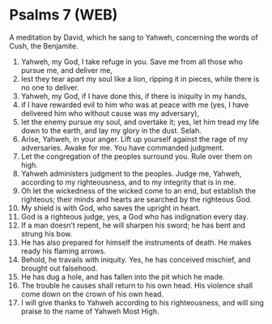 * Psalms 7 (WEB)
:PROPERTIES:
:ID: WEB/19-PSA007
:END:

 A meditation by David, which he sang to Yahweh, concerning the words of Cush, the Benjamite.
1. Yahweh, my God, I take refuge in you. Save me from all those who pursue me, and deliver me,
2. lest they tear apart my soul like a lion, ripping it in pieces, while there is no one to deliver.
3. Yahweh, my God, if I have done this, if there is iniquity in my hands,
4. if I have rewarded evil to him who was at peace with me (yes, I have delivered him who without cause was my adversary),
5. let the enemy pursue my soul, and overtake it; yes, let him tread my life down to the earth, and lay my glory in the dust. Selah.
6. Arise, Yahweh, in your anger. Lift up yourself against the rage of my adversaries. Awake for me. You have commanded judgment.
7. Let the congregation of the peoples surround you. Rule over them on high.
8. Yahweh administers judgment to the peoples. Judge me, Yahweh, according to my righteousness, and to my integrity that is in me.
9. Oh let the wickedness of the wicked come to an end, but establish the righteous; their minds and hearts are searched by the righteous God.
10. My shield is with God, who saves the upright in heart.
11. God is a righteous judge, yes, a God who has indignation every day.
12. If a man doesn’t repent, he will sharpen his sword; he has bent and strung his bow.
13. He has also prepared for himself the instruments of death. He makes ready his flaming arrows.
14. Behold, he travails with iniquity. Yes, he has conceived mischief, and brought out falsehood.
15. He has dug a hole, and has fallen into the pit which he made.
16. The trouble he causes shall return to his own head. His violence shall come down on the crown of his own head.
17. I will give thanks to Yahweh according to his righteousness, and will sing praise to the name of Yahweh Most High.
